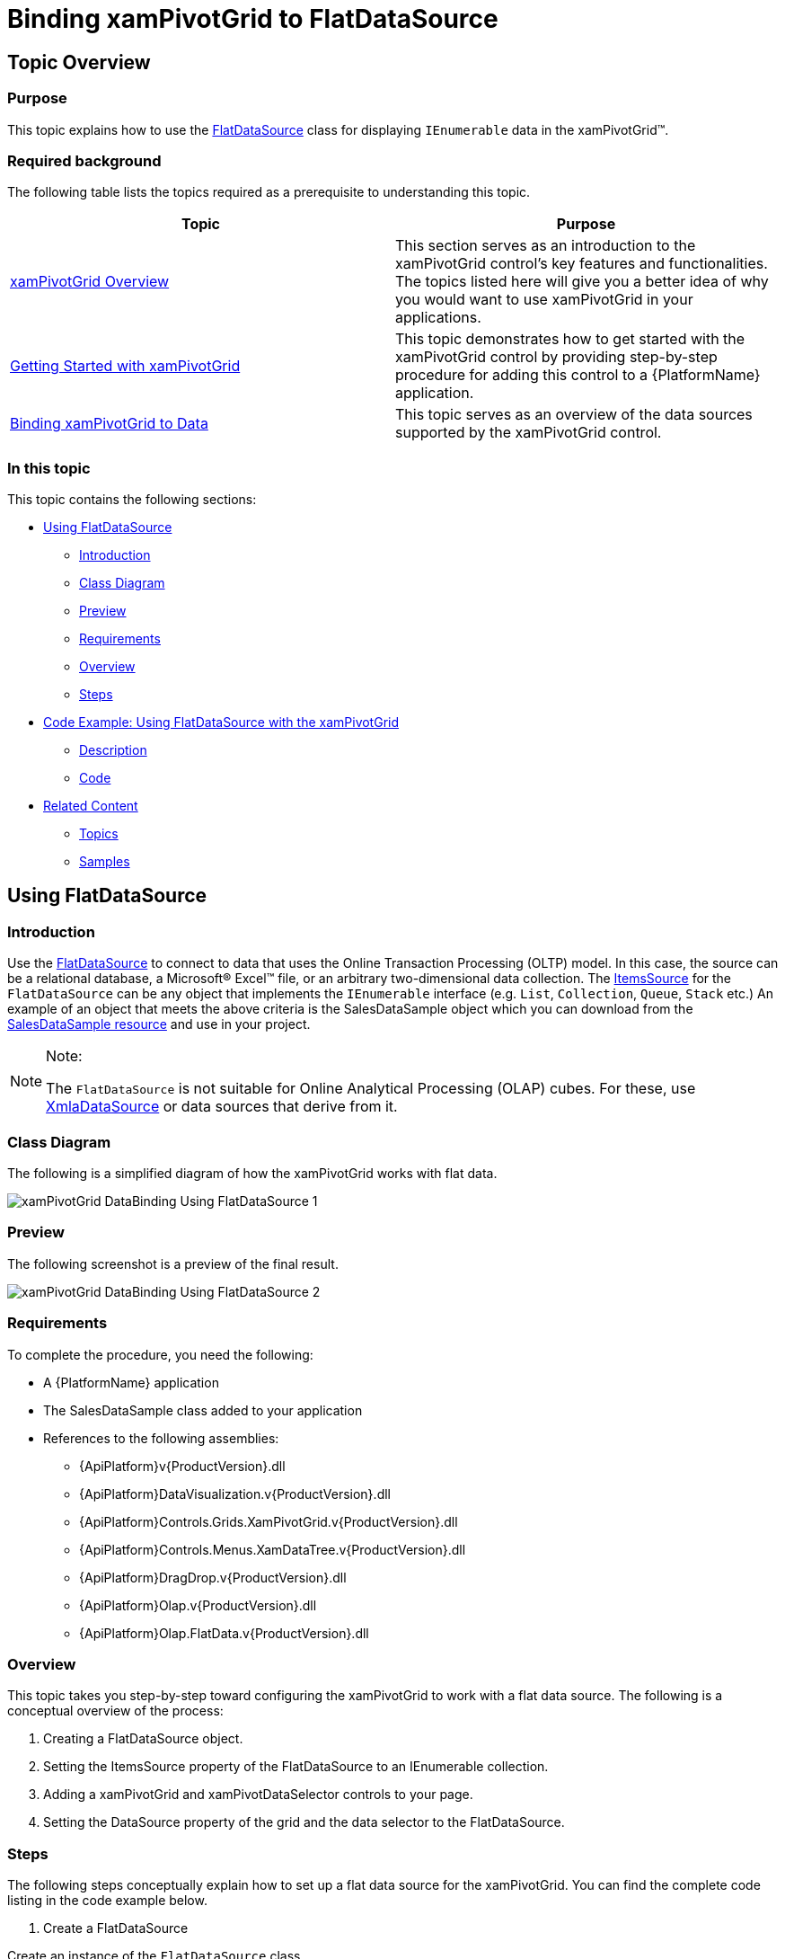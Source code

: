 ﻿////
|metadata|
{
    "name": "xampivotgrid-databinding-using-flatdatasource",
    "controlName": ["xamPivotGrid"],
    "tags": [],
    "guid": "d14db6d8-4857-4698-8357-4d2871549968","buildFlags": [],
    "createdOn": "2016-05-25T18:21:58.0592805Z"
}
|metadata|
////

= Binding xamPivotGrid to FlatDataSource

== Topic Overview

=== Purpose

This topic explains how to use the link:{ApiPlatform}olap.flatdata.v{ProductVersion}~infragistics.olap.flatdata.flatdatasource_members.html[FlatDataSource] class for displaying `IEnumerable` data in the xamPivotGrid™.

=== Required background

The following table lists the topics required as a prerequisite to understanding this topic.

[options="header", cols="a,a"]
|====
|Topic|Purpose

| link:xampivotgrid-understanding-xampivotgrid.html[xamPivotGrid Overview]
|This section serves as an introduction to the xamPivotGrid control's key features and functionalities. The topics listed here will give you a better idea of why you would want to use xamPivotGrid in your applications.

| link:xampivotgrid-getting-started-with-xampivotgrid.html[Getting Started with xamPivotGrid]
|This topic demonstrates how to get started with the xamPivotGrid control by providing step-by-step procedure for adding this control to a {PlatformName} application.

| link:xampivotgrid-binding-data-to-the-xampivotgrid.html[Binding xamPivotGrid to Data]
|This topic serves as an overview of the data sources supported by the xamPivotGrid control.

|====

=== In this topic

This topic contains the following sections:

* <<_Ref319499861, Using   FlatDataSource >>

** <<_Ref319499862,Introduction>>
** <<_Ref319499871,Class Diagram>>
** <<_Ref319499876,Preview>>
** <<_Ref319499880,Requirements>>
** <<_Ref319499882,Overview>>
** <<_Ref319499885,Steps>>

* <<_Ref319499893, Code Example: Using   FlatDataSource   with the xamPivotGrid >>

** <<_Ref319499897,Description>>
** <<_Ref319499900,Code>>

* <<_Ref319499909, Related Content >>

** <<_Ref319499929,Topics>>
** <<_Ref319499932,Samples>>

[[_Ref319499861]]
== Using FlatDataSource

[[_Ref319499862]]

=== Introduction

Use the link:{ApiPlatform}olap.flatdata.v{ProductVersion}~infragistics.olap.flatdata.flatdatasource_members.html[FlatDataSource] to connect to data that uses the Online Transaction Processing (OLTP) model. In this case, the source can be a relational database, a Microsoft® Excel™ file, or an arbitrary two-dimensional data collection. The link:{ApiPlatform}olap.flatdata.v{ProductVersion}~infragistics.olap.flatdata.flatdatasource~itemssource.html[ItemsSource] for the `FlatDataSource` can be any object that implements the `IEnumerable` interface (e.g. `List`, `Collection`, `Queue`, `Stack` etc.) An example of an object that meets the above criteria is the SalesDataSample object which you can download from the link:salesdatasample.html[SalesDataSample resource] and use in your project.

.Note:
[NOTE]
====
The `FlatDataSource` is not suitable for Online Analytical Processing (OLAP) cubes. For these, use link:{ApiPlatform}olap.xmla.v{ProductVersion}~infragistics.olap.xmla.xmladatasource_members.html[XmlaDataSource] or data sources that derive from it.
====

[[_Ref319499871]]

=== Class Diagram

The following is a simplified diagram of how the xamPivotGrid works with flat data.

image::images/xamPivotGrid_DataBinding_Using_FlatDataSource_1.png[]

[[_Ref319499876]]

=== Preview

The following screenshot is a preview of the final result.

image::images/xamPivotGrid_DataBinding_Using_FlatDataSource_2.png[]

[[_Ref319499880]]

=== Requirements

To complete the procedure, you need the following:

* A {PlatformName} application
* The SalesDataSample class added to your application
* References to the following assemblies:

** {ApiPlatform}v{ProductVersion}.dll
** {ApiPlatform}DataVisualization.v{ProductVersion}.dll
** {ApiPlatform}Controls.Grids.XamPivotGrid.v{ProductVersion}.dll
** {ApiPlatform}Controls.Menus.XamDataTree.v{ProductVersion}.dll
** {ApiPlatform}DragDrop.v{ProductVersion}.dll
** {ApiPlatform}Olap.v{ProductVersion}.dll
** {ApiPlatform}Olap.FlatData.v{ProductVersion}.dll

[[_Ref319499882]]

=== Overview

This topic takes you step-by-step toward configuring the xamPivotGrid to work with a flat data source. The following is a conceptual overview of the process:

1. Creating a FlatDataSource object.

2. Setting the ItemsSource property of the FlatDataSource to an IEnumerable collection.

3. Adding a xamPivotGrid and xamPivotDataSelector controls to your page.

4. Setting the DataSource property of the grid and the data selector to the FlatDataSource.

[[_Ref319499885]]

=== Steps

The following steps conceptually explain how to set up a flat data source for the xamPivotGrid. You can find the complete code listing in the code example below.
[start=1]
. Create a FlatDataSource

Create an instance of the `FlatDataSource` class.
[start=2]
. Set the ItemsSource of the FlatDataSource property to an IEnumerable collection.

Create an instance of the `SalesDataSample` class and set it as the `ItemsSource` of the `FlatDataSource`. The `SalesDataSample` is basically an observable collection of Sale objects.
[start=3]
. Add a xamPivotGrid and xamPivotDataSelector controls to your page.

In order to display data in the xamPivotGrid you will need to choose hierarchies for the columns and rows and also to select at least one measure. The easiest way to do this is to add a xamPivotDataSelector control to your page.
[start=4]
. Set the DataSource property of the grid and the data selector to the FlatDataSource.

The last step is to set the `FlatDataSource` that you created as the `DataSource` of the xamPivotGrid and the xamPivotDataSelector.

[[_Ref319499893]]
== Code Example: Using FlatDataSource with the xamPivotGrid

[[_Ref319499897]]

=== Description

The code below shows how to use an `ObservableCollection` (SalesDataSample) as a data source for the xamPivotGrid.

[[_Ref319499900]]

=== Code

*In XAML:*

[source,xaml]
----
xmlns:olap="http://schemas.infragistics.com/olap"
xmlns:ig="http://schemas.infragistics.com/xaml"
xmlns:models="clr-namespace:Infragistics.Samples.Data.Models"
...
<models:SalesDataSample x:Key="DataSample"/>
<olap:FlatDataSource x:Key="DataSource" ItemsSource="{StaticResource DataSample}" />
<!-- alternatively, -->
<olap:FlatDataSource>
    <olap:FlatDataSource.ConnectionSettings>
        <olap:FlatDataConnectionSettings ItemsSource="{StaticResource DataSample}" />
    </olap:FlatDataSource.ConnectionSettings>
</olap:FlatDataSource>
...
<ig:XamPivotGrid x:Name="PivotGrid" DataSource="{StaticResource DataSource}" />
----

*In C#:*

[source,csharp]
----
using Infragistics.Controls.Grids;       // xamPivotGrid control
using Infragistics.Olap.FlatData;        // FlatDataSource
using Infragistics.Samples.Data.Models;  // SalesDataSample
...
FlatDataSource DataSource = new FlatDataSource();
DataSource.ItemsSource = DataSample;
// alternatively,
SalesDataSample DataSample = new SalesDataSample();
FlatDataSource DataSource = new FlatDataSource();
FlatDataConnectionSettings DataConnectionSettings = new FlatDataConnectionSettings();
DataConnectionSettings.ItemsSource = DataSample;
DataSource.ConnectionSettings = DataConnectionSettings;
this.PivotGrid.DataSource = DataSource;
----

*In Visual Basic:*

[source,vb]
----
Imports Infragistics.Controls.Grids       ' xamPivotGrid control
Imports Infragistics.Olap.FlatData        ' FlatDataSource 
Imports Infragistics.Samples.Data.Models  ' SalesDataSample
...
Dim DataSource As New FlatDataSource()
DataSource.ItemsSource = DataSample
'alternatively,
Dim DataSample As New SalesDataSample()
Dim DataSource As New FlatDataSource()
Dim DataConnectionSettings As New FlatDataConnectionSettings()
DataConnectionSettings.ItemsSource = DataSample
DataSource.ConnectionSettings = DataConnectionSettings
Me.PivotGrid.DataSource = DataSource
----

[[_Ref319499909]]
== Related Content

[[_Ref319499929]]

=== Topics

The following topics provide additional information related to this topic.

[options="header", cols="a,a"]
|====
|Topic|Purpose

| link:xampivotgrid-binding-data-to-the-xampivotgrid.html[Binding xamPivotGrid to Data]
|This topic serves as an overview of the data sources supported by the xamPivotGrid™ control.

| link:xampivotgrid-us-excel-spreadsheet-as-a-datasource.html[Binding xamPivotGrid to an Excel Spreadsheet]
|This topic explains how to use an Excel file as a data source for the xamPivotGrid.

| link:xampivotgrid-databinding-using-xmladatasource.html[Binding xamPivotGrid to XmlaDataSource]
|This topic explains how to use the link:{ApiPlatform}olap.xmla.v{ProductVersion}~infragistics.olap.xmla.xmladatasource_members.html[XmlaDataSource] class for displaying olap data from Microsoft Analysis Services in the xamPivotGrid™.

|====

[[_Ref319499932]]

=== Samples

The following samples provide additional information related to this topic.

[options="header", cols="a,a"]
|====
|Sample|Purpose

|
ifdef::sl[] 

link:{SamplesURL}/pivot-grid/#/flatdatasource-xaml[FlatDataSource (XAML)] 

endif::sl[] 

ifdef::wpf[] 

link:{SamplesURL}/pivot-grid/flatdatasource-xaml[FlatDataSource (XAML)] 

endif::wpf[] 

|This sample shows how to use the FlatData source and create it in XAML

|
ifdef::sl[] 

link:{SamplesURL}/pivot-grid/#/flatdatasource-code-behind[FlatDataSource (Code Behind)] 

endif::sl[] 

ifdef::wpf[] 

link:{SamplesURL}/pivot-grid/flatdatasource-code-behind[FlatDataSource (Code Behind)] 

endif::wpf[] 

|This sample shows how to use the FlatData source and create it in code behind.

|====